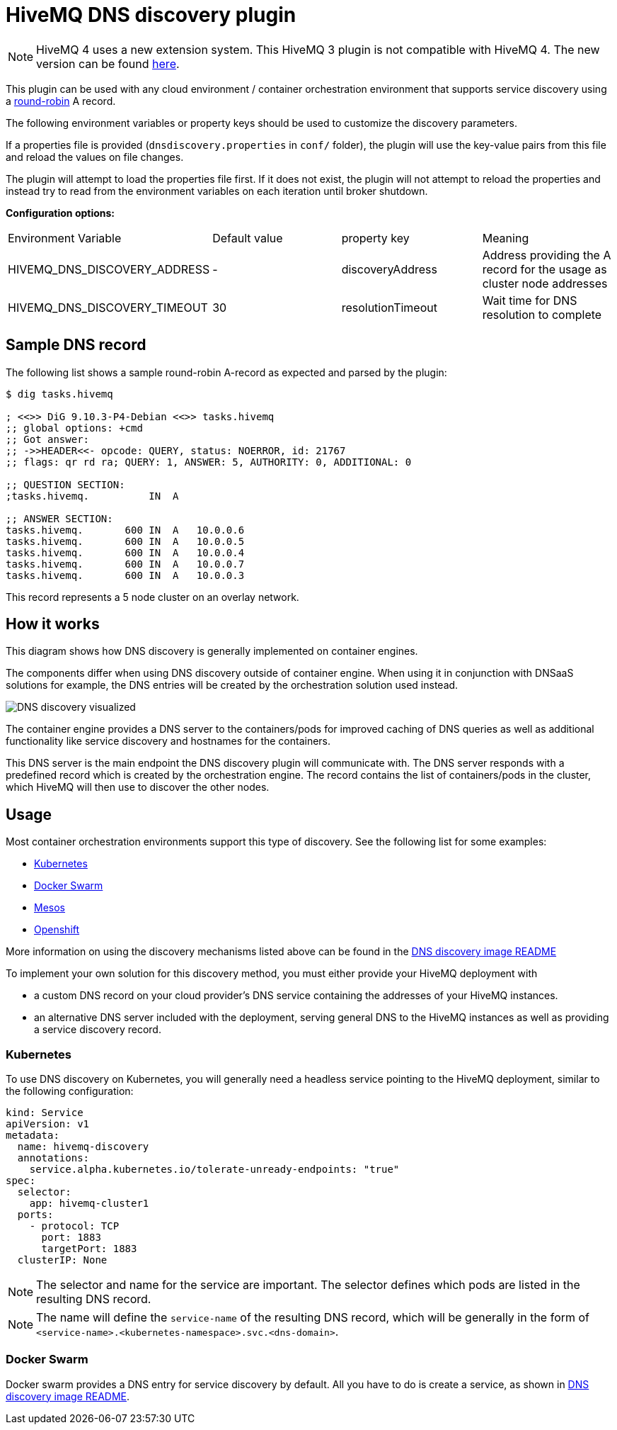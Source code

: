 :extension: https://github.com/hivemq/hivemq-dns-cluster-discovery-extension

= HiveMQ DNS discovery plugin

NOTE: HiveMQ 4 uses a new extension system. This HiveMQ 3 plugin is not compatible with HiveMQ 4. The new version can be found {extension}[here].

This plugin can be used with any cloud environment / container
orchestration environment that supports service discovery using a
https://en.wikipedia.org/wiki/Round-robin_DNS[round-robin] A record.

The following environment variables or property keys should be used to
customize the discovery parameters.

If a properties file is provided (`dnsdiscovery.properties` in `conf/`
folder), the plugin will use the key-value pairs from this file and
reload the values on file changes.

The plugin will attempt to load the properties file first. If it does not
exist, the plugin will not attempt to reload the properties and instead
try to read from the environment variables on each iteration until
broker shutdown.

*Configuration options:*

|=======================================================================
|Environment Variable |Default value |property key |Meaning
|HIVEMQ_DNS_DISCOVERY_ADDRESS |- |discoveryAddress |Address providing the A
record for the usage as cluster node addresses
|HIVEMQ_DNS_DISCOVERY_TIMEOUT |30 |resolutionTimeout |Wait time
for DNS resolution to complete
|=======================================================================

[[sample-dns-record]]
== Sample DNS record

The following list shows a sample round-robin A-record as expected and parsed by the
plugin:

....
$ dig tasks.hivemq        

; <<>> DiG 9.10.3-P4-Debian <<>> tasks.hivemq
;; global options: +cmd
;; Got answer:
;; ->>HEADER<<- opcode: QUERY, status: NOERROR, id: 21767
;; flags: qr rd ra; QUERY: 1, ANSWER: 5, AUTHORITY: 0, ADDITIONAL: 0

;; QUESTION SECTION:
;tasks.hivemq.          IN  A

;; ANSWER SECTION:
tasks.hivemq.       600 IN  A   10.0.0.6
tasks.hivemq.       600 IN  A   10.0.0.5
tasks.hivemq.       600 IN  A   10.0.0.4
tasks.hivemq.       600 IN  A   10.0.0.7
tasks.hivemq.       600 IN  A   10.0.0.3
....

This record represents a 5 node cluster on an overlay network.

[[how-it-works]]
== How it works

This diagram shows how DNS discovery is generally implemented on container engines.

The components differ when using DNS discovery outside of container engine.
When using it in conjunction with DNSaaS solutions for example, the DNS entries will be created by the orchestration solution used instead.

image::dns-discovery-diagram.png[DNS discovery visualized]

The container engine provides a DNS server to the containers/pods for improved caching of DNS queries as well as additional functionality like service discovery and hostnames for the containers.

This DNS server is the main endpoint the DNS discovery plugin will communicate with. The DNS server responds with a predefined record which is created by the orchestration engine.
The record contains the list of containers/pods in the cluster, which HiveMQ will then use to discover the other nodes.

[[usage]]
== Usage

Most container orchestration environments support this type of discovery. See the following list for some examples:

* https://kubernetes.io/docs/concepts/services-networking/service/#headless-services[Kubernetes]
* https://docs.docker.com/docker-cloud/apps/service-links/#discovering-containers-on-the-same-service-or-stack[Docker Swarm]
* https://mesosphere.github.io/mesos-dns/[Mesos]
* https://docs.openshift.com/container-platform/3.6/architecture/core_concepts/pods_and_services.html#headless-services[Openshift]

More information on using the discovery mechanisms listed above can be found in the https://github.com/hivemq/hivemq-docker-images#dns-discovery-image[DNS discovery image README]

To implement your own solution for this discovery method, you must either provide your HiveMQ deployment with

* a custom DNS record on your cloud provider's DNS service containing the addresses of your HiveMQ instances.
* an alternative DNS server included with the deployment, serving general DNS to the HiveMQ instances as well as providing a service discovery record.

=== Kubernetes

To use DNS discovery on Kubernetes, you will generally need a headless service pointing to the HiveMQ deployment, similar to the following configuration:

```
kind: Service
apiVersion: v1
metadata:
  name: hivemq-discovery
  annotations:
    service.alpha.kubernetes.io/tolerate-unready-endpoints: "true"
spec:
  selector:
    app: hivemq-cluster1
  ports:
    - protocol: TCP
      port: 1883
      targetPort: 1883
  clusterIP: None
```

NOTE: The selector and name for the service are important. The selector defines which pods are listed in the resulting DNS record.

NOTE: The name will define the `service-name` of the resulting DNS record, which will be generally in the form of `<service-name>.<kubernetes-namespace>.svc.<dns-domain>`.

=== Docker Swarm

Docker swarm provides a DNS entry for service discovery by default. All you have to do is create a service, as shown in https://github.com/hivemq/hivemq-docker-images#docker-swarm[DNS discovery image README].
